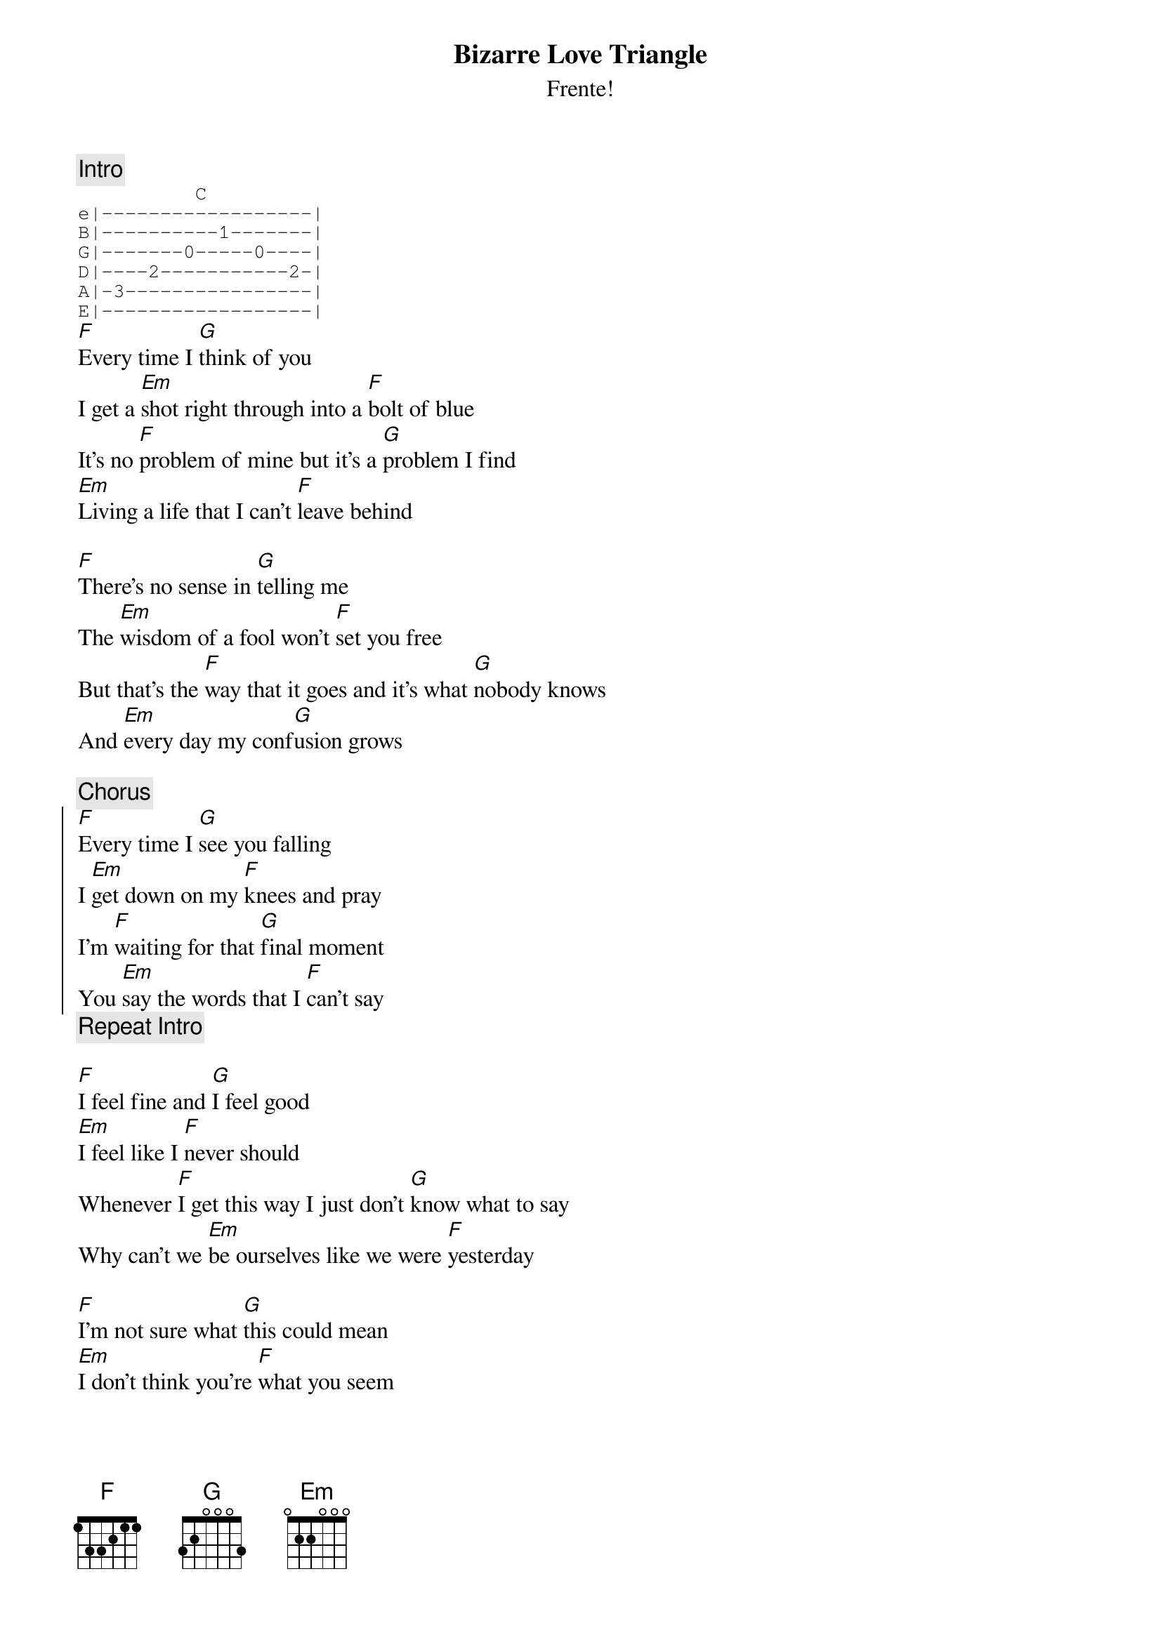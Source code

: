 {t:Bizarre Love Triangle}
{st:Frente!}
{c:Intro}
{sot}
          C
e|------------------|
B|----------1-------|
G|-------0-----0----|
D|----2-----------2-|
A|-3----------------|
E|------------------|
{eot}
[F]Every time I [G]think of you
I get a [Em]shot right through into a [F]bolt of blue
It's no [F]problem of mine but it's a [G]problem I find
[Em]Living a life that I can't [F]leave behind

[F]There's no sense in [G]telling me
The [Em]wisdom of a fool won't [F]set you free
But that's the [F]way that it goes and it's what [G]nobody knows
And [Em]every day my conf[G]usion grows

{c:Chorus}
{soc}
[F]Every time I [G]see you falling
I [Em]get down on my [F]knees and pray
I'm [F]waiting for that [G]final moment
You [Em]say the words that I [F]can't say
{eoc}
{c:Repeat Intro}

[F]I feel fine and [G]I feel good
[Em]I feel like I [F]never should
Whenever [F]I get this way I just don't [G]know what to say
Why can't we [Em]be ourselves like we were [F]yesterday

[F]I'm not sure what [G]this could mean
[Em]I don't think you're [F]what you seem
I do adm[F]it to myself that if I h[G]urt someone else
Then I'd [Em]never see just what we're [F]meant be

{c:Chorus}

